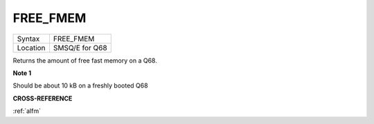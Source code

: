 .. _free-fmem:

FREE\_FMEM
==========

+----------+-------------------------------------------------------------------+
| Syntax   | FREE\_FMEM                                                        |
+----------+-------------------------------------------------------------------+
| Location | SMSQ/E for Q68                                                    |
+----------+-------------------------------------------------------------------+

Returns the amount of free fast memory on a Q68.

**Note 1**

Should be about 10 kB on a freshly booted Q68

**CROSS-REFERENCE**

:ref:`alfm`
